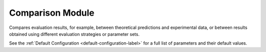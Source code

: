 Comparison Module
=================

Compares evaluation results, for example, between theoretical predictions and experimental data, or between results obtained using different evaluation strategies or parameter sets.

.. automethod:: PyRth.transient_scripts.Evaluation.comparison_module

See the :ref:`Default Configuration <default-configuration-label>` for a full list of parameters and their default values.
